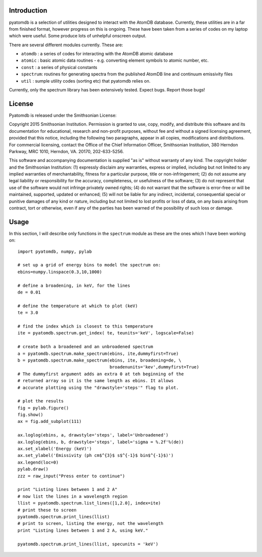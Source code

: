 ============
Introduction
============

pyatomdb is a selection of utilities designed to interact with the AtomDB
database. Currently, these utilities are in a far from finished format, however
progress on this is ongoing. These have been taken from a series of codes on my
laptop which were useful. Some produce lots of unhelpful onscreen output.


There are several different modules currently. These are:

- ``atomdb``  : a series of codes for interacting with the AtomDB atomic database
- ``atomic``  : basic atomic data routines - e.g. converting element symbols to atomic number, etc.
- ``const``   : a series of physical constants
- ``spectrum``: routines for generating spectra from the published AtomDB line and continuum emissivity files
- ``util``    : sumple utility codes (sorting etc) that pyatomdb relies on.

Currently, only the spectrum library has been extensively tested. Expect bugs.
Report those bugs!


=======
License
=======
Pyatomdb is released under the Smithsonian License:

Copyright 2015 Smithsonian Institution. Permission is granted to use, copy, 
modify, and distribute this software and its documentation for educational,
research and non-profit purposes, without fee and without a signed
licensing agreement, provided that this notice, including the following
two paragraphs, appear in all copies, modifications and distributions.
For commercial licensing, contact the Office of the Chief Information
Officer, Smithsonian Institution, 380 Herndon Parkway, MRC 1010, Herndon,
VA. 20170, 202-633-5256.

This software and accompanying documentation is supplied "as is" without
warranty of any kind. The copyright holder and the Smithsonian
Institution: (1) expressly disclaim any warranties, express or implied,
including but not limited to any implied warranties of merchantability,
fitness for a particular purpose, title or non-infringement; (2) do not
assume any legal liability or responsibility for the accuracy,
completeness, or usefulness of the software; (3) do not represent that use
of the software would not infringe privately owned rights; (4) do not
warrant that the software is error-free or will be maintained, supported,
updated or enhanced; (5) will not be liable for any indirect, incidental,
consequential special or punitive damages of any kind or nature,
including but not limited to lost profits or loss of data, on any basis
arising from contract, tort or otherwise, even if any of the parties has
been warned of the possibility of such loss or damage.


=====
Usage
=====

In this section, I will describe only functions in the ``spectrum`` module as
these are the ones which I have been working on::
  
  import pyatomdb, numpy, pylab
  
  # set up a grid of energy bins to model the spectrum on:
  ebins=numpy.linspace(0.3,10,1000)
  
  # define a broadening, in keV, for the lines
  de = 0.01
  
  # define the temperature at which to plot (keV)
  te = 3.0
  
  # find the index which is closest to this temperature
  ite = pyatomdb.spectrum.get_index( te, teunits='keV', logscale=False)
  
  # create both a broadened and an unbroadened spectrum
  a = pyatomdb.spectrum.make_spectrum(ebins, ite,dummyfirst=True)
  b = pyatomdb.spectrum.make_spectrum(ebins, ite, broadening=de, \
                                      broadenunits='kev',dummyfirst=True)
  # The dummyfirst argument adds an extra 0 at teh beginning of the
  # returned array so it is the same length as ebins. It allows
  # accurate plotting using the "drawstyle='steps'" flag to plot.
  
  # plot the results
  fig = pylab.figure()
  fig.show()
  ax = fig.add_subplot(111)
  
  ax.loglog(ebins, a, drawstyle='steps', label='Unbroadened')
  ax.loglog(ebins, b, drawstyle='steps', label='sigma = %.2f'%(de))
  ax.set_xlabel('Energy (keV)')
  ax.set_ylabel('Emissivity (ph cm$^{3}$ s$^{-1}$ bin$^{-1}$)')
  ax.legend(loc=0)
  pylab.draw()
  zzz = raw_input("Press enter to continue")
  
  print "Listing lines between 1 and 2 A"
  # now list the lines in a wavelength region
  llist = pyatomdb.spectrum.list_lines([1,2.0], index=ite)
  # print these to screen
  pyatomdb.spectrum.print_lines(llist)
  # print to screen, listing the energy, not the wavelength
  print "Listing lines between 1 and 2 A, using keV."
  
  pyatomdb.spectrum.print_lines(llist, specunits = 'keV')
